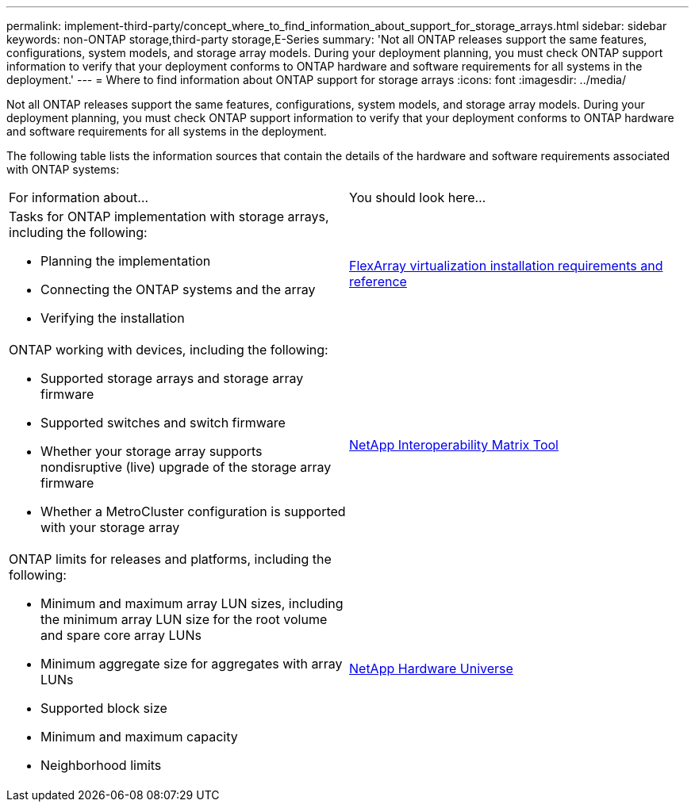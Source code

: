 ---
permalink: implement-third-party/concept_where_to_find_information_about_support_for_storage_arrays.html
sidebar: sidebar
keywords: non-ONTAP storage,third-party storage,E-Series
summary: 'Not all ONTAP releases support the same features, configurations, system models, and storage array models. During your deployment planning, you must check ONTAP support information to verify that your deployment conforms to ONTAP hardware and software requirements for all systems in the deployment.'
---
= Where to find information about ONTAP support for storage arrays
:icons: font
:imagesdir: ../media/

[.lead]
Not all ONTAP releases support the same features, configurations, system models, and storage array models. During your deployment planning, you must check ONTAP support information to verify that your deployment conforms to ONTAP hardware and software requirements for all systems in the deployment.

The following table lists the information sources that contain the details of the hardware and software requirements associated with ONTAP systems:

|===
| For information about...| You should look here...
a|
Tasks for ONTAP implementation with storage arrays, including the following:

* Planning the implementation
* Connecting the ONTAP systems and the array
* Verifying the installation

a|
https://docs.netapp.com/ontap-9/topic/com.netapp.doc.vs-irrg/home.html[FlexArray virtualization installation requirements and reference]
a|
ONTAP working with devices, including the following:

* Supported storage arrays and storage array firmware
* Supported switches and switch firmware
* Whether your storage array supports nondisruptive (live) upgrade of the storage array firmware
* Whether a MetroCluster configuration is supported with your storage array

a|
https://mysupport.netapp.com/matrix[NetApp Interoperability Matrix Tool]
a|
ONTAP limits for releases and platforms, including the following:

* Minimum and maximum array LUN sizes, including the minimum array LUN size for the root volume and spare core array LUNs
* Minimum aggregate size for aggregates with array LUNs
* Supported block size
* Minimum and maximum capacity
* Neighborhood limits

a|
https://hwu.netapp.com[NetApp Hardware Universe]
|===
